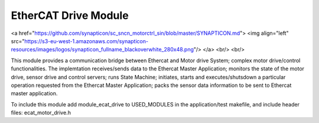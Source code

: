 EtherCAT Drive Module
=======================
<a href="https://github.com/synapticon/sc_sncn_motorctrl_sin/blob/master/SYNAPTICON.md">
<img align="left" src="https://s3-eu-west-1.amazonaws.com/synapticon-resources/images/logos/synapticon_fullname_blackoverwhite_280x48.png"/>
</a>
<br/>
<br/>

This module provides a communication bridge between Ethercat and Motor drive System; 
complex motor drive/control functionalities. The implemtation receives/sends data to 
the Ethercat Master Application; monitors the state of the motor drive, sensor drive 
and control servers; runs State Machine; initiates, starts and executes/shutsdown a 
particular operation requested from the Ethercat Master Application; packs the sensor
data information to be sent to Ethercat master application.  

To include this module add module_ecat_drive to USED_MODULES in the application/test
makefile, and include header files: ecat_motor_drive.h


